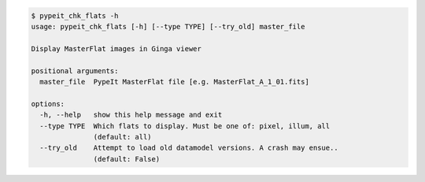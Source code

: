 .. code-block:: console

    $ pypeit_chk_flats -h
    usage: pypeit_chk_flats [-h] [--type TYPE] [--try_old] master_file
    
    Display MasterFlat images in Ginga viewer
    
    positional arguments:
      master_file  PypeIt MasterFlat file [e.g. MasterFlat_A_1_01.fits]
    
    options:
      -h, --help   show this help message and exit
      --type TYPE  Which flats to display. Must be one of: pixel, illum, all
                   (default: all)
      --try_old    Attempt to load old datamodel versions. A crash may ensue..
                   (default: False)
    
